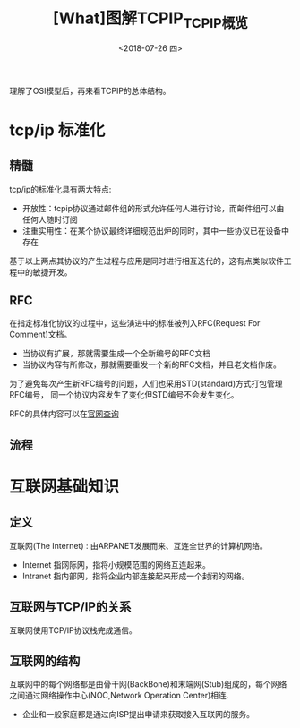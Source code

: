 #+TITLE: [What]图解TCPIP_TCPIP概览
#+DATE: <2018-07-26 四> 
#+TAGS: tcpip
#+LAYOUT: post
#+CATEGORIES: book,图解TCPIP(入门)
#+NAME: <book_图解TCPIP_chapter2_tcpip_struct.org>
#+OPTIONS: ^:nil
#+OPTIONS: ^:{}

理解了OSI模型后，再来看TCPIP的总体结构。
[[./OSI_2_tcpip.jpg]]
#+BEGIN_HTML
<!--more-->
#+END_HTML
* tcp/ip 标准化
** 精髓
tcp/ip的标准化具有两大特点:
- 开放性：tcpip协议通过邮件组的形式允许任何人进行讨论，而邮件组可以由任何人随时订阅
- 注重实用性：在某个协议最终详细规范出炉的同时，其中一些协议已在设备中存在

基于以上两点其协议的产生过程与应用是同时进行相互迭代的，这有点类似软件工程中的敏捷开发。

** RFC
在指定标准化协议的过程中，这些演进中的标准被列入RFC(Request For Comment)文档。
- 当协议有扩展，那就需要生成一个全新编号的RFC文档
- 当协议内容有所修改，那就需要重发一个新的RFC文档，并且老文档作废。

为了避免每次产生新RFC编号的问题，人们也采用STD(standard)方式打包管理RFC编号，
同一个协议内容发生了变化但STD编号不会发生变化。

RFC的具体内容可以在[[https://www.rfc-editor.org/][官网查询]]
** 流程
[[./tcp_std.jpg]]

* 互联网基础知识
** 定义
互联网(The Internet) : 由ARPANET发展而来、互连全世界的计算机网络。
- Internet 指网际网，指将小规模范围的网络互连起来。
- Intranet 指内部网，指将企业内部连接起来形成一个封闭的网络。
** 互联网与TCP/IP的关系
互联网使用TCP/IP协议栈完成通信。
** 互联网的结构
互联网中的每个网络都是由骨干网(BackBone)和末端网(Stub)组成的，每个网络之间通过网络操作中心(NOC,Network Operation Center)相连.
- 企业和一般家庭都是通过向ISP提出申请来获取接入互联网的服务。

